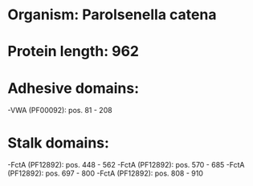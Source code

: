 * Organism: Parolsenella catena
* Protein length: 962
* Adhesive domains:
-VWA (PF00092): pos. 81 - 208
* Stalk domains:
-FctA (PF12892): pos. 448 - 562
-FctA (PF12892): pos. 570 - 685
-FctA (PF12892): pos. 697 - 800
-FctA (PF12892): pos. 808 - 910

